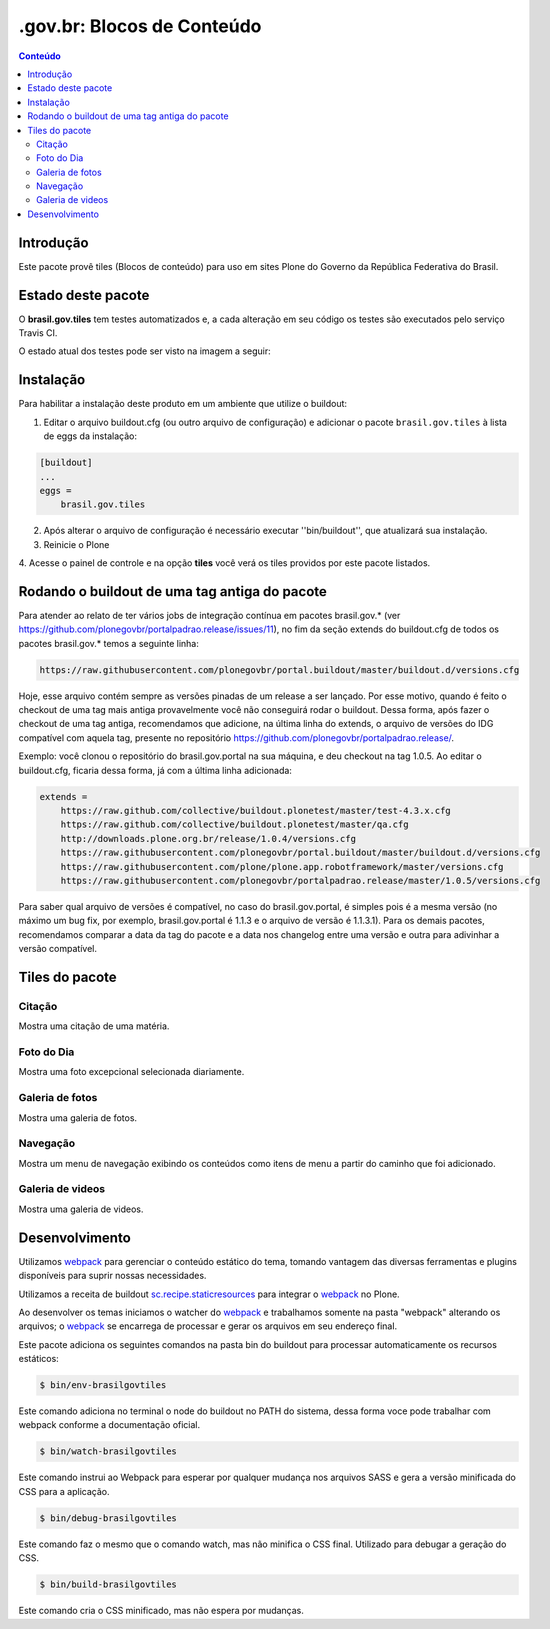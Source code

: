 *********************************
.gov.br: Blocos de Conteúdo
*********************************

.. contents:: Conteúdo
   :depth: 2

Introdução
----------

Este pacote provê tiles (Blocos de conteúdo) para uso em
sites Plone do Governo da República Federativa do Brasil.

Estado deste pacote
-------------------

O **brasil.gov.tiles** tem testes automatizados e, a cada alteração em seu
código os testes são executados pelo serviço Travis CI.

O estado atual dos testes pode ser visto na imagem a seguir:

.. image:: http://img.shields.io/pypi/v/brasil.gov.tiles.svg
    :target: https://pypi.python.org/pypi/brasil.gov.tiles

.. image:: https://img.shields.io/travis/plonegovbr/brasil.gov.tiles/master.svg
    :target: http://travis-ci.org/plonegovbr/brasil.gov.tiles

.. image:: https://img.shields.io/coveralls/plonegovbr/brasil.gov.tiles/master.svg
    :target: https://coveralls.io/r/plonegovbr/brasil.gov.tiles

.. image:: https://img.shields.io/codacy/grade/5a403e23e61d49d195fcb640d1566a89.svg
    :target: https://www.codacy.com/project/plonegovbr/brasil.gov.tiles/dashboard

Instalação
----------

Para habilitar a instalação deste produto em um ambiente que utilize o
buildout:

1. Editar o arquivo buildout.cfg (ou outro arquivo de configuração) e
   adicionar o pacote ``brasil.gov.tiles`` à lista de eggs da instalação:

.. code-block:: ini

    [buildout]
    ...
    eggs =
        brasil.gov.tiles


2. Após alterar o arquivo de configuração é necessário executar
   ''bin/buildout'', que atualizará sua instalação.

3. Reinicie o Plone

4. Acesse o painel de controle e na opção **tiles** você verá os tiles
providos por este pacote listados.

Rodando o buildout de uma tag antiga do pacote
----------------------------------------------

Para atender ao relato de ter vários jobs de integração contínua em pacotes brasil.gov.* (ver https://github.com/plonegovbr/portalpadrao.release/issues/11), no fim da seção extends do buildout.cfg de todos os pacotes brasil.gov.* temos a seguinte linha:

.. code-block:: cfg

    https://raw.githubusercontent.com/plonegovbr/portal.buildout/master/buildout.d/versions.cfg

Hoje, esse arquivo contém sempre as versões pinadas de um release a ser lançado. Por esse motivo, quando é feito o checkout de uma tag mais antiga provavelmente você não conseguirá rodar o buildout. Dessa forma, após fazer o checkout de uma tag antiga, recomendamos que adicione, na última linha do extends, o arquivo de versões do IDG compatível com aquela tag, presente no repositório https://github.com/plonegovbr/portalpadrao.release/.

Exemplo: você clonou o repositório do brasil.gov.portal na sua máquina, e deu checkout na tag 1.0.5. Ao editar o buildout.cfg, ficaria dessa forma, já com a última linha adicionada:

.. code-block:: cfg

    extends =
        https://raw.github.com/collective/buildout.plonetest/master/test-4.3.x.cfg
        https://raw.github.com/collective/buildout.plonetest/master/qa.cfg
        http://downloads.plone.org.br/release/1.0.4/versions.cfg
        https://raw.githubusercontent.com/plonegovbr/portal.buildout/master/buildout.d/versions.cfg
        https://raw.githubusercontent.com/plone/plone.app.robotframework/master/versions.cfg
        https://raw.githubusercontent.com/plonegovbr/portalpadrao.release/master/1.0.5/versions.cfg

Para saber qual arquivo de versões é compatível, no caso do brasil.gov.portal, é simples pois é a mesma versão (no máximo um bug fix, por exemplo, brasil.gov.portal é 1.1.3 e o arquivo de versão é 1.1.3.1). Para os demais pacotes, recomendamos comparar a data da tag do pacote e a data nos changelog entre uma versão e outra para adivinhar a versão compatível.

Tiles do pacote
---------------

Citação
^^^^^^^
Mostra uma citação de uma matéria.

.. figure:: https://raw.github.com/plonegovbr/brasil.gov.tiles/master/docs/quote.png
    :align: center
    :height: 250px
    :width: 530px

Foto do Dia
^^^^^^^^^^^
Mostra uma foto excepcional selecionada diariamente.

.. figure:: https://raw.github.com/plonegovbr/brasil.gov.tiles/master/docs/potd.png
    :align: center
    :height: 577px
    :width: 867px

Galeria de fotos
^^^^^^^^^^^^^^^^
Mostra uma galeria de fotos.

.. figure:: https://raw.github.com/plonegovbr/brasil.gov.tiles/master/docs/photogallery.png
    :align: center
    :height: 533px
    :width: 800px

Navegação
^^^^^^^^^
Mostra um menu de navegação exibindo os conteúdos como itens de menu a partir do caminho que foi adicionado.

.. figure:: https://raw.github.com/plonegovbr/brasil.gov.tiles/master/docs/navigation.png
    :align: center
    :height: 100px
    :width: 800px


Galeria de videos
^^^^^^^^^^^^^^^^^
Mostra uma galeria de videos.

.. figure:: https://raw.github.com/plonegovbr/brasil.gov.tiles/master/docs/videocarousel.png
    :align: center
    :height: 367px
    :width: 1253px

Desenvolvimento
---------------

Utilizamos `webpack <https://webpack.js.org/>`_ para gerenciar o conteúdo estático do tema,
tomando vantagem das diversas ferramentas e plugins disponíveis para suprir nossas necessidades.

Utilizamos a receita de buildout `sc.recipe.staticresources <https://github.com/simplesconsultoria/sc.recipe.staticresources>`_ para integrar o `webpack`_ no Plone.

Ao desenvolver os temas iniciamos o watcher do `webpack`_ e trabalhamos somente na pasta "webpack" alterando os arquivos;
o `webpack`_ se encarrega de processar e gerar os arquivos em seu endereço final.

Este pacote adiciona os seguintes comandos na pasta bin do buildout para processar automaticamente os recursos estáticos:

.. code-block:: console

    $ bin/env-brasilgovtiles

Este comando adiciona no terminal o node do buildout no PATH do sistema, dessa forma voce pode trabalhar com webpack conforme a documentação oficial.

.. code-block:: console

    $ bin/watch-brasilgovtiles

Este comando instrui ao Webpack para esperar por qualquer mudança nos arquivos SASS e gera a versão minificada do CSS para a aplicação.

.. code-block:: console

    $ bin/debug-brasilgovtiles

Este comando faz o mesmo que o comando watch, mas não minifica o CSS final.  Utilizado para debugar a geração do CSS.

.. code-block:: console

    $ bin/build-brasilgovtiles

Este comando cria o CSS minificado, mas não espera por mudanças.
